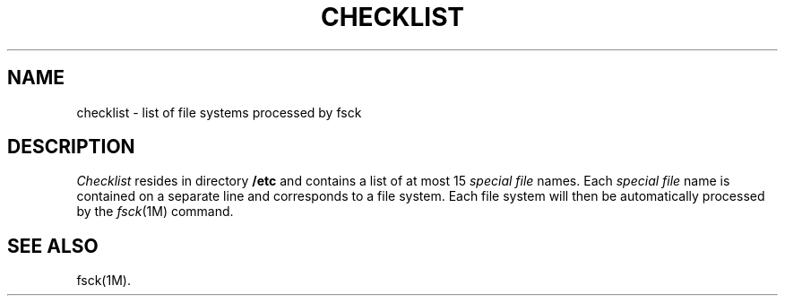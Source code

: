 .TH CHECKLIST 4
.SH NAME
checklist \- list of file systems processed by fsck
.SH DESCRIPTION
.I Checklist\^
resides in directory
.B /etc
and contains a
list of at most 15
.I "special file\^"
names.
Each
.I "special file\^"
name is contained on a separate line and
corresponds to a file system.
Each file system will then be automatically processed
by the
.IR fsck (1M)
command.
.SH SEE ALSO
fsck(1M).
.\"	@(#)checklist.4	5.2 of 5/18/82
